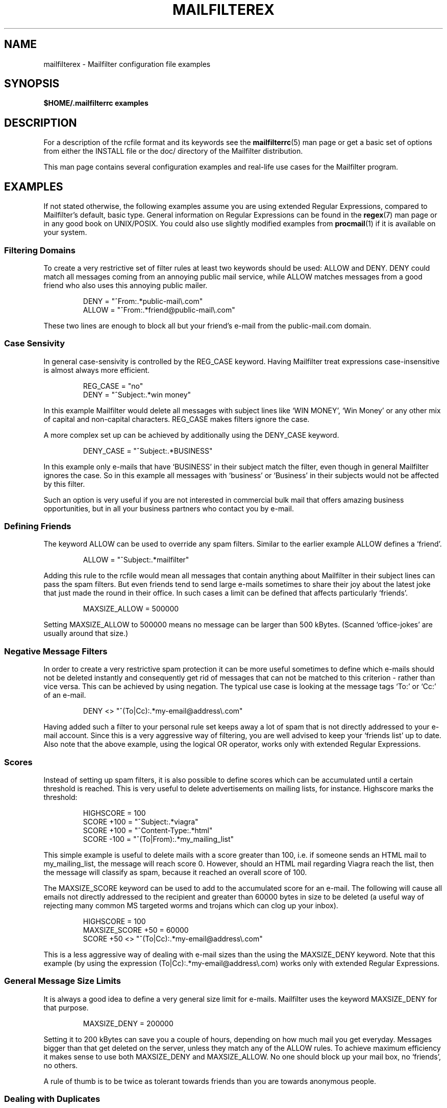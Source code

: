.TH MAILFILTEREX "5" "January 2009" Mailfilter "File Format Descriptions"
.SH NAME
mailfilterex \- Mailfilter configuration file examples
.SH SYNOPSIS
.B $HOME/.mailfilterrc examples
.SH DESCRIPTION
For a description of the rcfile format and its keywords see the
.BR mailfilterrc (5)
man page or get a basic set of options from either the INSTALL file or
the doc/ directory of the Mailfilter distribution.
.PP
This man page contains several configuration examples and real-life use cases
for the Mailfilter program.
.SH "EXAMPLES"
If not stated otherwise, the following examples assume you are using extended
Regular Expressions, compared to Mailfilter's default, basic type. General
information on Regular Expressions can be found in the
.BR regex (7)
man page or in any good book on UNIX/POSIX. You could also use slightly
modified examples from
.BR procmail (1)
if it is available on your system.
.SS Filtering Domains
To create a very restrictive set of filter rules at least two keywords should
be used: ALLOW and DENY. DENY could match all messages coming from an annoying
public mail service, while ALLOW matches messages from a good friend who also
uses this annoying public mailer.
.PP
.RS
DENY = "^From:.*public-mail\e\.com"
.br
ALLOW = "^From:.*friend@public-mail\e\.com"
.RE
.PP
These two lines are enough to block all but your friend's e-mail from the
public-mail.com domain.
.SS Case Sensivity
In general case-sensivity is controlled by the REG_CASE keyword. Having
Mailfilter treat expressions case-insensitive is almost always more efficient.
.PP
.RS
REG_CASE = "no"
.br
DENY = "^Subject:.*win money"
.RE
.PP
In this example Mailfilter would delete all messages with subject lines like
`WIN MONEY', `Win Money' or any other mix of capital and non-capital
characters. REG_CASE makes filters ignore the case.
.PP
A more complex set up can be achieved by additionally using the DENY_CASE
keyword.
.PP
.RS
DENY_CASE = "^Subject:.*BUSINESS"
.RE
.PP
In this example only e-mails that have `BUSINESS' in their subject match the
filter, even though in general Mailfilter ignores the case. So in this example
all messages with `business' or `Business' in their subjects would not be
affected by this filter.
.PP
Such an option is very useful if you are not interested in commercial bulk mail
that offers amazing business opportunities, but in all your business partners
who contact you by e-mail.
.SS Defining Friends
The keyword ALLOW can be used to override any spam filters. Similar to the
earlier example ALLOW defines a `friend'.
.PP
.RS
ALLOW = "^Subject:.*mailfilter"
.RE
.PP
Adding this rule to the rcfile would mean all messages that contain anything
about Mailfilter in their subject lines can pass the spam filters. But even
friends tend to send large e-mails sometimes to share their joy about the
latest joke that just made the round in their office. In such cases a limit
can be defined that affects particularly `friends'.
.PP
.RS
MAXSIZE_ALLOW = 500000
.RE
.PP
Setting MAXSIZE_ALLOW to 500000 means no message can be larger than 500
kBytes. (Scanned `office-jokes' are usually around that size.)
.SS Negative Message Filters
In order to create a very restrictive spam protection it can be more useful
sometimes to define which e-mails should not be deleted instantly and
consequently get rid of messages that can not be matched to this criterion -
rather than vice versa. This can be achieved by using negation. The typical
use case is looking at the message tags `To:' or `Cc:' of an e-mail.
.PP
.RS
DENY <> "^(To|Cc):.*my-email@address\e\.com"
.RE
.PP
Having added such a filter to your personal rule set keeps away a lot of spam
that is not directly addressed to your e-mail account. Since this is a very
aggressive way of filtering, you are well advised to keep your `friends list'
up to date. Also note that the above example, using the logical OR operator,
works only with extended Regular Expressions.
.SS Scores
Instead of setting up spam filters, it is also possible to define scores
which can be accumulated until a certain threshold is reached.  This is very
useful to delete advertisements on mailing lists, for instance.  Highscore
marks the threshold:
.PP
.RS
HIGHSCORE = 100
.br
SCORE +100 = "^Subject:.*viagra"
.br
SCORE +100 = "^Content-Type:.*html"
.br
SCORE -100 = "^(To|From):.*my_mailing_list"
.RE
.PP
This simple example is useful to delete mails with a score greater than 100,
i.e. if someone sends an HTML mail to my_mailing_list, the message will
reach score 0.  However, should an HTML mail regarding Viagra reach the list,
then the message will classify as spam, because it reached an overall score
of 100.
.PP
The MAXSIZE_SCORE keyword can be used to add to the accumulated score for
an e-mail.  The following will cause all emails not directly addressed to the
recipient and greater than 60000 bytes in size to be deleted (a useful way of
rejecting many common MS targeted worms and trojans which can clog up your
inbox).
.PP
.RS
HIGHSCORE = 100
.br
MAXSIZE_SCORE +50 = 60000
.br
SCORE +50 <> "^(To|Cc):.*my-email@address\e\.com"
.RE
.PP
This is a less aggressive way of dealing with e-mail sizes than the using the
MAXSIZE_DENY keyword.  Note that this example (by using the expression 
(To|Cc):.*my-email@address\e\.com) works only with extended Regular Expressions.
.PP
.SS General Message Size Limits
It is always a good idea to define a very general size limit for e-mails.
Mailfilter uses the keyword MAXSIZE_DENY for that purpose.
.PP
.RS
MAXSIZE_DENY = 200000
.RE
.PP
Setting it to 200 kBytes can save you a couple of hours, depending on how much
mail you get everyday. Messages bigger than that get deleted on the server,
unless they match any of the ALLOW rules. To achieve maximum efficiency it
makes sense to use both MAXSIZE_DENY and MAXSIZE_ALLOW. No one should block up
your mail box, no `friends', no others.
.PP
A rule of thumb is to be twice as tolerant towards friends than you are towards
anonymous people.
.SS Dealing with Duplicates
Most people want to download a message only once, even though it might have
been sent to two or three of their accounts at the same time. The simple line
.PP
.RS
DEL_DUPLICATES = "yes"
.RE
.PP
will take care of duplicates and makes sure that only one copy of a message
has to be delivered.
.SS Normalisation of Message Subjects
Every now and then some clever sales person comes up with the brilliant idea to
wrap spam in funny little characters. If you get a message with a subject line
similar to this one `,L.E-G,A.L; ,C.A-B`L`E, .B-O`X`', then ordinary filters
would fail to detect the junk.
.PP
.RS
NORMAL = "yes"
.RE
.PP
Adding this directive to the rcfile tells Mailfilter to `normalise' subject
strings, i.e. leave in only the alpha-numeric characters and delete the rest.
`,L.E-G,A.L; ,C.A-B`L`E, .B-O`X`' would then become `LEGAL CABLE BOX' which
can easily be matched to a spam filter.
.PP
Note that Mailfilter first tries to match the original subject string, before
it checks on the normalised one.
.SS Control Mechanism
Since Mailfilter deletes e-mails remotely, before they have to be downloaded
into the local machine, it is also important to know what is going on while the
program is being executed. The least you should do is define a proper level of
verbosity and a log file.
.PP
.RS
LOGFILE = "$HOME/logs/mailfilter-`date +"%h%y"'"
.br
VERBOSE = 3
.RE
.PP
Level three is the default verbosity level. Using it, Mailfilter reports
information on deleted messages, run-time errors and dates to the screen and
the log file.
.PP
You can use `command' to embedd shell skripts into your path names.  In the
above example it is used to store log files separately for each month and
year.
.SS Extended Regular Expressions
For advanced applications, the basic Regular Expressions are typically not
sufficient. If you know the syntax and usage of the extended expressions, it
is almost always a good idea to set REG_TYPE accordingly.
.PP
.RS
REG_TYPE = "extended"
.RE
.PP
Extended expressions are more flexible, but also more sensitive towards syntax
errors and the like.  Examples in this man page all use extended type.
.SH "NOTES"
If you are new to Regular Expressions and new to Mailfilter, you might want to
experiment a bit, before you accidently delete messages for real. For such
cases Mailfilter provides two keywords. TEST can be used to only simulate the
deletion of messages and SHOW_HEADERS stores all the e-mail headers that get
examined by the program.
.PP
.RS
TEST = "yes"
.br
SHOW_HEADERS = "$HOME/logs/mailfilter-headers.txt"
.RE
.PP
Use this setup if you are not yet comfortable with the concept of spam
filtering. It may help to understand Regular Expressions better and how to use
them.
.SH SEE ALSO
.BR mailfilter (1),
.BR mailfilterrc (5),
.BR procmailrc (5),
.BR procmailex (5),
.BR regex (7)
.SH COPYRIGHT
Copyright \(co 2000-2020 Andreas Bauer <baueran@gmail.com>
.PP
This is free software; see the source for copying conditions.  There is NO
warranty; not even for MERCHANTABILITY or FITNESS FOR A PARTICULAR PURPOSE.
